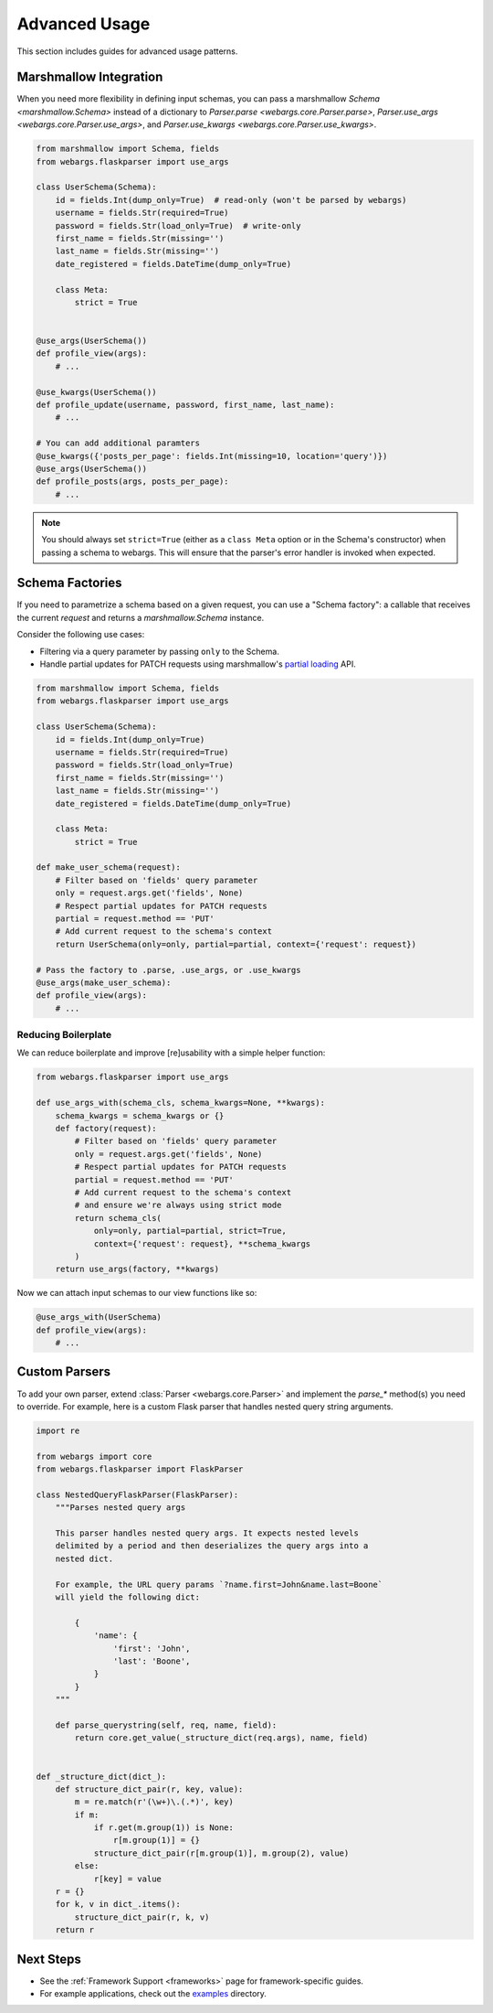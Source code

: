 .. _advanced:

Advanced Usage
==============

This section includes guides for advanced usage patterns.

Marshmallow Integration
-----------------------

When you need more flexibility in defining input schemas, you can pass a marshmallow `Schema <marshmallow.Schema>` instead of a dictionary to `Parser.parse <webargs.core.Parser.parse>`, `Parser.use_args <webargs.core.Parser.use_args>`, and `Parser.use_kwargs <webargs.core.Parser.use_kwargs>`.


.. code-block:: python

    from marshmallow import Schema, fields
    from webargs.flaskparser import use_args

    class UserSchema(Schema):
        id = fields.Int(dump_only=True)  # read-only (won't be parsed by webargs)
        username = fields.Str(required=True)
        password = fields.Str(load_only=True)  # write-only
        first_name = fields.Str(missing='')
        last_name = fields.Str(missing='')
        date_registered = fields.DateTime(dump_only=True)

        class Meta:
            strict = True


    @use_args(UserSchema())
    def profile_view(args):
        # ...

    @use_kwargs(UserSchema())
    def profile_update(username, password, first_name, last_name):
        # ...

    # You can add additional paramters
    @use_kwargs({'posts_per_page': fields.Int(missing=10, location='query')})
    @use_args(UserSchema())
    def profile_posts(args, posts_per_page):
        # ...

.. note::
    You should always set ``strict=True`` (either as a ``class Meta`` option or in the Schema's constructor) when passing a schema to webargs. This will ensure that the parser's error handler is invoked when expected.


Schema Factories
----------------

If you need to parametrize a schema based on a given request, you can use a "Schema factory": a callable that receives the current `request` and returns a `marshmallow.Schema` instance.

Consider the following use cases:

- Filtering via a query parameter by passing ``only`` to the Schema.
- Handle partial updates for PATCH requests using marshmallow's `partial loading <https://marshmallow.readthedocs.org/en/latest/quickstart.html#partial-loading>`_ API.

.. code-block:: python

    from marshmallow import Schema, fields
    from webargs.flaskparser import use_args

    class UserSchema(Schema):
        id = fields.Int(dump_only=True)
        username = fields.Str(required=True)
        password = fields.Str(load_only=True)
        first_name = fields.Str(missing='')
        last_name = fields.Str(missing='')
        date_registered = fields.DateTime(dump_only=True)

        class Meta:
            strict = True

    def make_user_schema(request):
        # Filter based on 'fields' query parameter
        only = request.args.get('fields', None)
        # Respect partial updates for PATCH requests
        partial = request.method == 'PUT'
        # Add current request to the schema's context
        return UserSchema(only=only, partial=partial, context={'request': request})

    # Pass the factory to .parse, .use_args, or .use_kwargs
    @use_args(make_user_schema):
    def profile_view(args):
        # ...


Reducing Boilerplate
++++++++++++++++++++

We can reduce boilerplate and improve [re]usability with a simple helper function:

.. code-block:: python

    from webargs.flaskparser import use_args

    def use_args_with(schema_cls, schema_kwargs=None, **kwargs):
        schema_kwargs = schema_kwargs or {}
        def factory(request):
            # Filter based on 'fields' query parameter
            only = request.args.get('fields', None)
            # Respect partial updates for PATCH requests
            partial = request.method == 'PUT'
            # Add current request to the schema's context
            # and ensure we're always using strict mode
            return schema_cls(
                only=only, partial=partial, strict=True,
                context={'request': request}, **schema_kwargs
            )
        return use_args(factory, **kwargs)


Now we can attach input schemas to our view functions like so:

.. code-block:: python

    @use_args_with(UserSchema)
    def profile_view(args):
        # ...


.. _custom-parsers:

Custom Parsers
--------------

To add your own parser, extend :class:`Parser <webargs.core.Parser>` and implement the `parse_*` method(s) you need to override. For example, here is a custom Flask parser that handles nested query string arguments.


.. code-block:: python

    import re

    from webargs import core
    from webargs.flaskparser import FlaskParser

    class NestedQueryFlaskParser(FlaskParser):
        """Parses nested query args

        This parser handles nested query args. It expects nested levels
        delimited by a period and then deserializes the query args into a
        nested dict.

        For example, the URL query params `?name.first=John&name.last=Boone`
        will yield the following dict:

            {
                'name': {
                    'first': 'John',
                    'last': 'Boone',
                }
            }
        """

        def parse_querystring(self, req, name, field):
            return core.get_value(_structure_dict(req.args), name, field)


    def _structure_dict(dict_):
        def structure_dict_pair(r, key, value):
            m = re.match(r'(\w+)\.(.*)', key)
            if m:
                if r.get(m.group(1)) is None:
                    r[m.group(1)] = {}
                structure_dict_pair(r[m.group(1)], m.group(2), value)
            else:
                r[key] = value
        r = {}
        for k, v in dict_.items():
            structure_dict_pair(r, k, v)
        return r

Next Steps
----------

- See the :ref:`Framework Support <frameworks>` page for framework-specific guides.
- For example applications, check out the `examples <https://github.com/sloria/webargs/tree/dev/examples>`_ directory.
